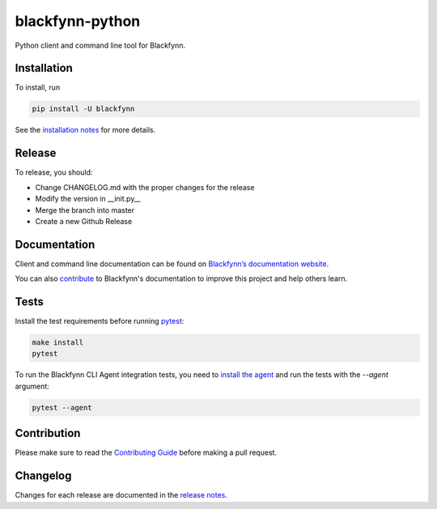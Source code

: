 blackfynn-python
================

.. image:: https://travis-ci.org/Blackfynn/blackfynn-python.svg?branch=master
    :target: https://travis-ci.org/Blackfynn/blackfynn-python
.. image:: https://codecov.io/gh/Blackfynn/blackfynn-python/branch/master/graph/badge.svg
    :target: https://codecov.io/gh/Blackfynn/blackfynn-python
.. image:: https://img.shields.io/pypi/pyversions/blackfynn.svg
    :target: https://pypi.org/project/blackfynn/

Python client and command line tool for Blackfynn.

Installation
------------

To install, run

.. code:: bash

    pip install -U blackfynn

See the `installation notes`_ for more details.

.. _installation notes: https://github.com/Blackfynn/blackfynn-python/blob/master/INSTALL.rst

Release
-------

To release, you should:

- Change CHANGELOG.md with the proper changes for the release
- Modify the version in __init.py__
- Merge the branch into master
- Create a new Github Release

Documentation
-------------

Client and command line documentation can be found on `Blackfynn’s
documentation website`_.

.. _Blackfynn’s documentation website: http://developer.blackfynn.io/python

You can also `contribute`_ to Blackfynn's documentation to improve this project and help others learn.

.. _contribute: https://github.com/Blackfynn/blackfynn-python/blob/master/docs/CONTRIBUTION_TEMPLATE.md

Tests
-------------
Install the test requirements before running `pytest`_:

.. _pytest: https://docs.pytest.org/en/latest/usage.html

.. code:: bash

    make install
    pytest

To run the Blackfynn CLI Agent integration tests, you need to `install the agent`_
and run the tests with the `--agent` argument:

.. _install the agent: https://developer.blackfynn.io/agent/index.html

.. code:: bash

    pytest --agent


Contribution
-------------

Please make sure to read the `Contributing Guide`_ before making a pull request.

.. _Contributing Guide: https://github.com/Blackfynn/blackfynn-python/blob/master/docs/CONTRIBUTION_TEMPLATE.md


Changelog
-------------

Changes for each release are documented in the `release notes`_.

.. _release notes: https://github.com/Blackfynn/blackfynn-python/blob/master/CHANGELOG.md
